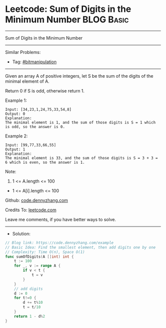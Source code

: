 * Leetcode: Sum of Digits in the Minimum Number                  :BLOG:Basic:
#+STARTUP: showeverything
#+OPTIONS: toc:nil \n:t ^:nil creator:nil d:nil
:PROPERTIES:
:type:     bitmanipulation
:END:
---------------------------------------------------------------------
Sum of Digits in the Minimum Number
---------------------------------------------------------------------
#+BEGIN_HTML
<a href="https://github.com/dennyzhang/code.dennyzhang.com/tree/master/problems/example"><img align="right" width="200" height="183" src="https://www.dennyzhang.com/wp-content/uploads/denny/watermark/github.png" /></a>
#+END_HTML
Similar Problems:
- Tag: [[https://code.dennyzhang.com/tag/bitmanipulation][#bitmanipulation]]
---------------------------------------------------------------------
Given an array A of positive integers, let S be the sum of the digits of the minimal element of A.

Return 0 if S is odd, otherwise return 1.

Example 1:
#+BEGIN_EXAMPLE
Input: [34,23,1,24,75,33,54,8]
Output: 0
Explanation: 
The minimal element is 1, and the sum of those digits is S = 1 which is odd, so the answer is 0.
#+END_EXAMPLE

Example 2:
#+BEGIN_EXAMPLE
Input: [99,77,33,66,55]
Output: 1
Explanation: 
The minimal element is 33, and the sum of those digits is S = 3 + 3 = 6 which is even, so the answer is 1.
#+END_EXAMPLE
 
Note:

1. 1 <= A.length <= 100
- 1 <= A[i].length <= 100

Github: [[https://github.com/dennyzhang/code.dennyzhang.com/tree/master/problems/example][code.dennyzhang.com]]

Credits To: [[https://leetcode.com/problems/example/description/][leetcode.com]]

Leave me comments, if you have better ways to solve.
---------------------------------------------------------------------
- Solution:

#+BEGIN_SRC go
// Blog link: https://code.dennyzhang.com/example
// Basic Idea: Find the smallest element, then add digits one by one
// Complexity: Time O(n), Space O(1)
func sumOfDigits(A []int) int {
    t := 100
    for _, v := range A {
        if v < t {
            t = v
        }
    }
    // add digits
    d := 0
    for t!=0 {
        d += t%10
        t = t/10
    }
    return 1 - d%2
}
#+END_SRC

#+BEGIN_HTML
<div style="overflow: hidden;">
<div style="float: left; padding: 5px"> <a href="https://www.linkedin.com/in/dennyzhang001"><img src="https://www.dennyzhang.com/wp-content/uploads/sns/linkedin.png" alt="linkedin" /></a></div>
<div style="float: left; padding: 5px"><a href="https://github.com/dennyzhang"><img src="https://www.dennyzhang.com/wp-content/uploads/sns/github.png" alt="github" /></a></div>
<div style="float: left; padding: 5px"><a href="https://www.dennyzhang.com/slack" target="_blank" rel="nofollow"><img src="https://www.dennyzhang.com/wp-content/uploads/sns/slack.png" alt="slack"/></a></div>
</div>
#+END_HTML
